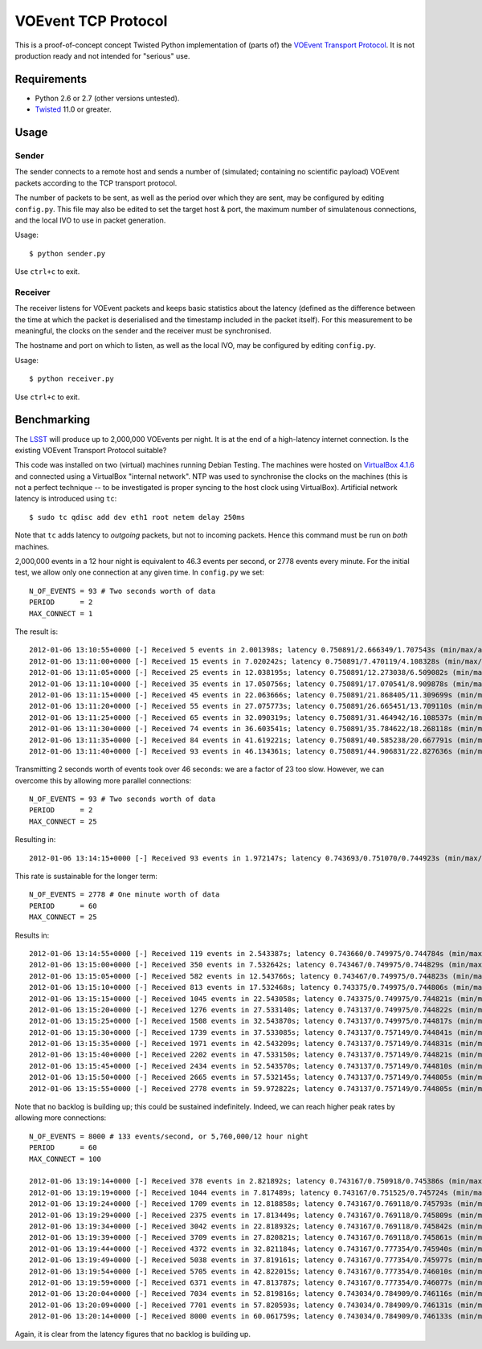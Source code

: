 ====================
VOEvent TCP Protocol
====================

This is a proof-of-concept concept Twisted Python implementation of (parts of)
the `VOEvent Transport Protocol
<http://www.ivoa.net/Documents/Notes/VOEventTransport/>`_. It is not production
ready and not intended for "serious" use.


Requirements
------------

- Python 2.6 or 2.7 (other versions untested).
- `Twisted <http://twistedmatrix.com/trac/>`_ 11.0 or greater.

Usage
-----

Sender
======

The sender connects to a remote host and sends a number of (simulated;
containing no scientific payload) VOEvent packets according to the TCP
transport protocol.

The number of packets to be sent, as well as the period over which they are
sent, may be configured by editing ``config.py``. This file may also be edited
to set the target host & port, the maximum number of simulatenous connections,
and the local IVO to use in packet generation.

Usage::

  $ python sender.py

Use ``ctrl+c`` to exit.

Receiver
========

The receiver listens for VOEvent packets and keeps basic statistics about the
latency (defined as the difference between the time at which the packet is
deserialised and the timestamp included in the packet itself). For this
measurement to be meaningful, the clocks on the sender and the receiver must
be synchronised.

The hostname and port on which to listen, as well as the local IVO, may be
configured by editing ``config.py``.

Usage::

  $ python receiver.py

Use ``ctrl+c`` to exit.

Benchmarking
------------

The `LSST <http://www.lsst.org/>`_ will produce up to 2,000,000 VOEvents per
night. It is at the end of a high-latency internet connection. Is the existing
VOEvent Transport Protocol suitable?

This code was installed on two (virtual) machines running Debian Testing. The
machines were hosted on `VirtualBox 4.1.6 <http://www.virtualbox.org/>`_ and
connected using a VirtualBox "internal network". NTP was used to synchronise
the clocks on the machines (this is not a perfect technique -- to be
investigated is proper syncing to the host clock using VirtualBox).
Artificial network latency is introduced using ``tc``::

  $ sudo tc qdisc add dev eth1 root netem delay 250ms

Note that ``tc`` adds latency to *outgoing* packets, but not to incoming
packets. Hence this command must be run on *both* machines.

2,000,000 events in a 12 hour night is equivalent to 46.3 events per second,
or 2778 events every minute. For the initial test, we allow only one
connection at any given time. In ``config.py`` we set::

  N_OF_EVENTS = 93 # Two seconds worth of data
  PERIOD      = 2
  MAX_CONNECT = 1

The result is::

  2012-01-06 13:10:55+0000 [-] Received 5 events in 2.001398s; latency 0.750891/2.666349/1.707543s (min/max/avg)
  2012-01-06 13:11:00+0000 [-] Received 15 events in 7.020242s; latency 0.750891/7.470119/4.108328s (min/max/avg)
  2012-01-06 13:11:05+0000 [-] Received 25 events in 12.038195s; latency 0.750891/12.273038/6.509082s (min/max/avg)
  2012-01-06 13:11:10+0000 [-] Received 35 events in 17.050756s; latency 0.750891/17.070541/8.909878s (min/max/avg)
  2012-01-06 13:11:15+0000 [-] Received 45 events in 22.063666s; latency 0.750891/21.868405/11.309699s (min/max/avg)
  2012-01-06 13:11:20+0000 [-] Received 55 events in 27.075773s; latency 0.750891/26.665451/13.709110s (min/max/avg)
  2012-01-06 13:11:25+0000 [-] Received 65 events in 32.090319s; latency 0.750891/31.464942/16.108537s (min/max/avg)
  2012-01-06 13:11:30+0000 [-] Received 74 events in 36.603541s; latency 0.750891/35.784622/18.268118s (min/max/avg)
  2012-01-06 13:11:35+0000 [-] Received 84 events in 41.619221s; latency 0.750891/40.585238/20.667791s (min/max/avg)
  2012-01-06 13:11:40+0000 [-] Received 93 events in 46.134361s; latency 0.750891/44.906831/22.827636s (min/max/avg)

Transmitting 2 seconds worth of events took over 46 seconds: we are a factor
of 23 too slow. However, we can overcome this by allowing more parallel
connections::

  N_OF_EVENTS = 93 # Two seconds worth of data
  PERIOD      = 2
  MAX_CONNECT = 25

Resulting in::

  2012-01-06 13:14:15+0000 [-] Received 93 events in 1.972147s; latency 0.743693/0.751070/0.744923s (min/max/avg)

This rate is sustainable for the longer term::

  N_OF_EVENTS = 2778 # One minute worth of data
  PERIOD      = 60
  MAX_CONNECT = 25

Results in::

  2012-01-06 13:14:55+0000 [-] Received 119 events in 2.543387s; latency 0.743660/0.749975/0.744784s (min/max/avg)
  2012-01-06 13:15:00+0000 [-] Received 350 events in 7.532642s; latency 0.743467/0.749975/0.744829s (min/max/avg)
  2012-01-06 13:15:05+0000 [-] Received 582 events in 12.543766s; latency 0.743467/0.749975/0.744823s (min/max/avg)
  2012-01-06 13:15:10+0000 [-] Received 813 events in 17.532468s; latency 0.743375/0.749975/0.744806s (min/max/avg)
  2012-01-06 13:15:15+0000 [-] Received 1045 events in 22.543058s; latency 0.743375/0.749975/0.744821s (min/max/avg)
  2012-01-06 13:15:20+0000 [-] Received 1276 events in 27.533140s; latency 0.743137/0.749975/0.744822s (min/max/avg)
  2012-01-06 13:15:25+0000 [-] Received 1508 events in 32.543870s; latency 0.743137/0.749975/0.744817s (min/max/avg)
  2012-01-06 13:15:30+0000 [-] Received 1739 events in 37.533085s; latency 0.743137/0.757149/0.744841s (min/max/avg)
  2012-01-06 13:15:35+0000 [-] Received 1971 events in 42.543209s; latency 0.743137/0.757149/0.744831s (min/max/avg)
  2012-01-06 13:15:40+0000 [-] Received 2202 events in 47.533150s; latency 0.743137/0.757149/0.744821s (min/max/avg)
  2012-01-06 13:15:45+0000 [-] Received 2434 events in 52.543570s; latency 0.743137/0.757149/0.744810s (min/max/avg)
  2012-01-06 13:15:50+0000 [-] Received 2665 events in 57.532145s; latency 0.743137/0.757149/0.744805s (min/max/avg)
  2012-01-06 13:15:55+0000 [-] Received 2778 events in 59.972822s; latency 0.743137/0.757149/0.744805s (min/max/avg)

Note that no backlog is building up; this could be sustained indefinitely.
Indeed, we can reach higher peak rates by allowing more connections::

  N_OF_EVENTS = 8000 # 133 events/second, or 5,760,000/12 hour night
  PERIOD      = 60
  MAX_CONNECT = 100

  2012-01-06 13:19:14+0000 [-] Received 378 events in 2.821892s; latency 0.743167/0.750918/0.745386s (min/max/avg)
  2012-01-06 13:19:19+0000 [-] Received 1044 events in 7.817489s; latency 0.743167/0.751525/0.745724s (min/max/avg)
  2012-01-06 13:19:24+0000 [-] Received 1709 events in 12.818858s; latency 0.743167/0.769118/0.745793s (min/max/avg)
  2012-01-06 13:19:29+0000 [-] Received 2375 events in 17.813449s; latency 0.743167/0.769118/0.745809s (min/max/avg)
  2012-01-06 13:19:34+0000 [-] Received 3042 events in 22.818932s; latency 0.743167/0.769118/0.745842s (min/max/avg)
  2012-01-06 13:19:39+0000 [-] Received 3709 events in 27.820821s; latency 0.743167/0.769118/0.745861s (min/max/avg)
  2012-01-06 13:19:44+0000 [-] Received 4372 events in 32.821184s; latency 0.743167/0.777354/0.745940s (min/max/avg)
  2012-01-06 13:19:49+0000 [-] Received 5038 events in 37.819161s; latency 0.743167/0.777354/0.745977s (min/max/avg)
  2012-01-06 13:19:54+0000 [-] Received 5705 events in 42.822015s; latency 0.743167/0.777354/0.746010s (min/max/avg)
  2012-01-06 13:19:59+0000 [-] Received 6371 events in 47.813787s; latency 0.743167/0.777354/0.746077s (min/max/avg)
  2012-01-06 13:20:04+0000 [-] Received 7034 events in 52.819816s; latency 0.743034/0.784909/0.746116s (min/max/avg)
  2012-01-06 13:20:09+0000 [-] Received 7701 events in 57.820593s; latency 0.743034/0.784909/0.746131s (min/max/avg)
  2012-01-06 13:20:14+0000 [-] Received 8000 events in 60.061759s; latency 0.743034/0.784909/0.746133s (min/max/avg)

Again, it is clear from the latency figures that no backlog is building up.
